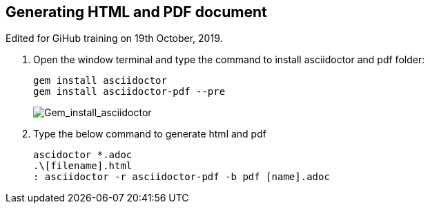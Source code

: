 == Generating HTML and PDF document

Edited for GiHub training on 19th October, 2019.

. Open the window terminal and type the command to install asciidoctor and pdf folder:

    gem install asciidoctor
    gem install asciidoctor-pdf --pre
+
image::..\Images\Gem_install_asciidoctor.png[Gem_install_asciidoctor] 

. Type the below command to generate html and pdf

    ascidoctor *.adoc
    .\[filename].html
    : asciidoctor -r asciidoctor-pdf -b pdf [name].adoc




